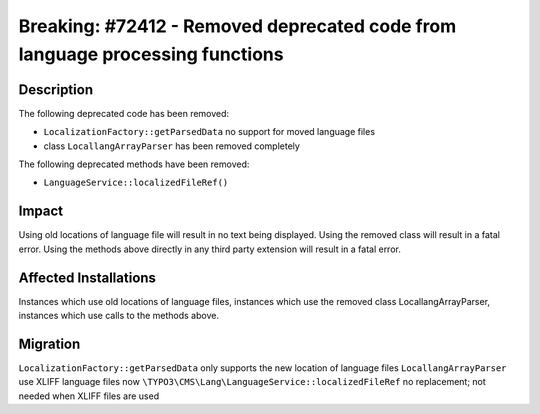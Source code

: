 =============================================================================
Breaking: #72412 - Removed deprecated code from language processing functions
=============================================================================

Description
===========

The following deprecated code has been removed:

* ``LocalizationFactory::getParsedData`` no support for moved language files
* class ``LocallangArrayParser`` has been removed completely

The following deprecated methods have been removed:

* ``LanguageService::localizedFileRef()``


Impact
======

Using old locations of language file will result in no text being displayed.
Using the removed class will result in a fatal error.
Using the methods above directly in any third party extension will result in a fatal error.


Affected Installations
======================

Instances which use old locations of language files, instances which use the removed class LocallangArrayParser, instances which use calls to the methods above.


Migration
=========

``LocalizationFactory::getParsedData`` only supports the new location of language files
``LocallangArrayParser`` use XLIFF language files now
``\TYPO3\CMS\Lang\LanguageService::localizedFileRef`` no replacement; not needed when XLIFF files are used
